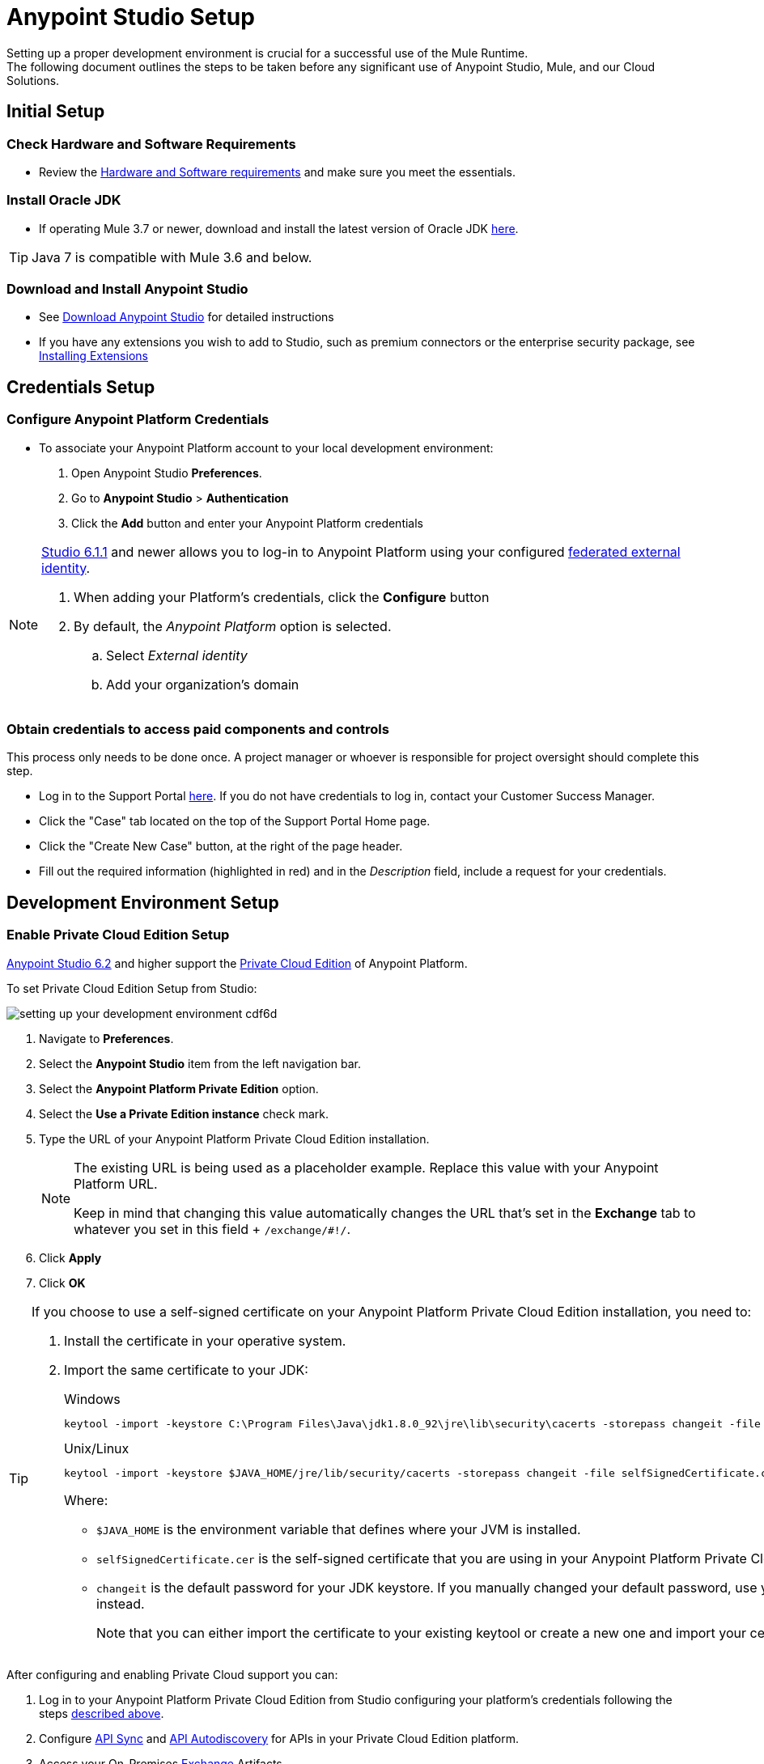 = Anypoint Studio Setup

Setting up a proper development environment is crucial for a successful use of the Mule Runtime. +
The following document outlines the steps to be taken before any significant use of Anypoint Studio, Mule, and our Cloud Solutions.

== Initial Setup

=== Check Hardware and Software Requirements

* Review the link:/anypoint-studio/v/6/hardware-and-software-requirements[Hardware and Software requirements] and make sure you meet the essentials.

=== Install Oracle JDK

* If operating Mule 3.7 or newer, download and install the latest version of Oracle JDK link:http://www.oracle.com/technetwork/java/javase/downloads/index.html[here].

[TIP]
Java 7 is compatible with Mule 3.6 and below.

=== Download and Install Anypoint Studio

* See link:/anypoint-studio/v/6/download-and-launch-anypoint-studio[Download Anypoint Studio] for detailed instructions

* If you have any extensions you wish to add to Studio, such as premium connectors or the enterprise security package, see link:/anypoint-studio/v/6/installing-extensions[Installing Extensions]


== Credentials Setup

=== Configure Anypoint Platform Credentials

* To associate your Anypoint Platform account to your local development environment:

. Open Anypoint Studio *Preferences*.
. Go to *Anypoint Studio* > *Authentication*
. Click the *Add* button and enter your Anypoint Platform credentials

[NOTE]
--
link:/release-notes/anypoint-studio-6.1-with-3.8.1-runtime-update-site-1-release-notes[Studio 6.1.1] and newer allows you to log-in to Anypoint Platform using your configured link:/access-management/external-identity[federated external identity].

. When adding your Platform's credentials, click the *Configure* button
. By default, the _Anypoint Platform_ option is selected.
.. Select _External identity_
.. Add your organization's domain
--

=== Obtain credentials to access paid components and controls

This process only needs to be done once. A project manager or whoever is responsible for project oversight should complete this step.

* Log in to the Support Portal link:https://support.mulesoft.com[here]. If you do not have credentials to log in, contact your Customer Success Manager.

* Click the "Case" tab located on the top of the Support Portal Home page.

* Click the "Create New Case" button, at the right of the page header.

* Fill out the required information (highlighted in red) and in the _Description_ field, include a request for your credentials.


== Development Environment Setup

=== Enable Private Cloud Edition Setup

link:/release-notes/anypoint-studio-6.2-with-3.8.3-runtime-release-notes[Anypoint Studio 6.2] and higher support the link:/anypoint-private-cloud/v/1.5/[Private Cloud Edition] of Anypoint Platform.

To set Private Cloud Edition Setup from Studio:

image:setting-up-your-development-environment-cdf6d.png[]

. Navigate to *Preferences*.
. Select the *Anypoint Studio* item from the left navigation bar.
. Select the *Anypoint Platform Private Edition* option.
. Select the *Use a Private Edition instance* check mark.
. Type the URL of your Anypoint Platform Private Cloud Edition installation.
+
[NOTE]
====
The existing URL is being used as a placeholder example. Replace this value with your Anypoint Platform URL.

Keep in mind that changing this value automatically changes the URL that's set in the *Exchange* tab to whatever you set in this field + `/exchange/#!/`.
====
+
. Click *Apply*
. Click *OK*

[TIP]
--
If you choose to use a self-signed certificate on your Anypoint Platform Private Cloud Edition installation, you need to:

. Install the certificate in your operative system.
. Import the same certificate to your JDK:
+
.Windows
[source]
----
keytool -import -keystore C:\Program Files\Java\jdk1.8.0_92\jre\lib\security\cacerts -storepass changeit -file selfSignedCertificate.cer
----
+
.Unix/Linux
[source]
----
keytool -import -keystore $JAVA_HOME/jre/lib/security/cacerts -storepass changeit -file selfSignedCertificate.cer
----
+
Where:
+
* `$JAVA_HOME` is the environment variable that defines where your JVM is installed.
* `selfSignedCertificate.cer` is the self-signed certificate that you are using in your Anypoint Platform Private Cloud Edition.
* `changeit` is the default password for your JDK keystore. If you manually changed your default password, use your current password instead.
+
Note that you can either import the certificate to your existing keytool or create a new one and import your certificate there.

--

After configuring and enabling Private Cloud support you can:

. Log in to your Anypoint Platform Private Cloud Edition from Studio configuring your platform's credentials following the steps link:/anypoint-studio/v/6/setting-up-your-development-environment#configure-anypoint-platform-credentials[described above].
. Configure link:/anypoint-studio/v/6/api-sync-reference[API Sync] and link:/api-manager/api-auto-discovery[API Autodiscovery] for APIs in your Private Cloud Edition platform.
. Access your On-Premises link:/getting-started/anypoint-exchange[Exchange] Artifacts.

=== Customize the Exchange Address

You can change the default location of link:/getting-started/anypoint-exchange[Anypoint Exchange] to point to a private version of exchange.

image:setting-up-your-development-environment-67928.png[]

To change the default address:

. Navigate to *Preferences*.
. Select the *Anypoint Studio* item from the left navigation bar.
. Select the *Exchange* option.
. Type the URL of your private exchange.

+
[NOTE]
If you're using the Anypoint Platform Private Cloud Edition, this field automatically changes when you follow the steps in <<Enable Private Cloud Edition Setup>>. This sets the exchange URL to the base URL you set there + `/exchange/#!/`. You can then modify the Exchange tab to customize this address.


=== Repositories Setup

==== Setup and Learn about Maven

Maven is a powerful build automation tool used for software project management. We highly urge our customers to use Maven, Gradle, or a similar in-house tool with any significant usage of MuleSoft software.

* Learn more about Maven http://maven.apache.org/guides/getting-started/[here].

* Start learning how to use Maven with Mule link:/anypoint-studio/v/6/using-maven-in-anypoint-studio[here].

==== Setup Code Repository

Code Repositories facilitate the tracking and versioning of changes developers make to a software project; this enables several people to work on the same project simultaneously without creating conflicts among the changes and additions they make.

* Learn more about two recommended Code Repositories: link:http://subversion.apache.org/[Subversion] and link:http://git-scm.com/[Git].

* Start learning how to use Subversion with Studio link:/anypoint-studio/v/6/using-subversion-with-studio[here].

==== Setup a Maven Repository Manager

A repository manager is a dedicated server application designed to manage repositories (internal and third party) of binary components. +
The usage of a repository manager is a best practice for any significant usage of Maven. Check link:http://www.sonatype.org/nexus/downloads/[Nexus] and link:http://www.jfrog.com/open-source/[Artifactory] as an example.


==== Configure MuleSoft Repositories

* Open the Repository Manager of your choice and configure a Proxy repository with the following information:
** Repository ID: muleee
** Repository Name: MuleSoft EE Repository
** Set up Remote Storage Location: `+https://repository.mulesoft.org/nexus-ee/content/repositories/releases-ee/+`
** Set the authentication method to use the User Name and password obtained from Support.


== Manage your built-in Mule Runtimes

=== Adding Mule Runtimes

* Anypoint Studio always comes bundled with the latest enterprise version of the Mule Runtime. If you wish to install any prior or beta version of the Runtime to develop applications with it in Studio, see link:/anypoint-studio/v/6/studio-update-sites[Updating Studio, Mule and Components].

* If you wish to develop applications with the free Community version of the Mule Runtime, see link:/anypoint-studio/v/6/adding-community-runtime[Installing Community Edition of Mule Runtime]


=== Deploying to Production Environments

Anypoint Studio comes bundled with the latest runtime for deploying and testing your applications. This server, however, is not meant for production as uptime restrictions apply. To deploy an application to your production environment you can either use:

* The link:/runtime-manager/[Runtime Manager], to deploy to a cloud or a local server/server-group/cluster
* A link:/mule-user-guide/v/3.8/downloading-and-starting-mule-esb[standalone local Mule server]
* The link:/mule-management-console/v/3.8/[Mule Management Console] to manage local servers (which will be deprecated in the future)


== Frequently Asked Questions

=== Does Studio Require any license keys?

No. Studio does not require any customer specific license keys. Just download Studio link:https://www.mulesoft.com/platform/studio[here] and start learning how to use it following its link:/anypoint-studio/v/6/[official documentation].

=== How many additional users can I add to an account?

Depending on your needs, we can provide access to varying numbers of users. We do not provide a fixed number as every account is different. +
Contact your Customer Success Manager for inquiries regarding the number of users you should add to your account.

=== How do I access the Support Portal?

Log in to the Support Portal link:https://support.mulesoft.com[here]. If you do not have credentials to log in, contact your Customer Success Manager.

=== How do I file a support ticket within the Support Portal?

. Log in to the Support Portal link:https://support.mulesoft.com[here]. If you do not have credentials to log in, contact your Customer Success Manager.
. Click the "Case" tab located on the top of the Support Portal Home page.
. Click the "Create New Case" button, at the right of the page header.
. Fill out the required information (marked with an asterisk(*)). Our support team will respond soon.

=== Do you need to configure servers with Anypoint Studio?

No, Anypoint Studio runs as an independent application on your machine, and it does not need to be configured with any servers.

=== Where do I find my license key?

1. Log in to the Support Portal link:https://support.mulesoft.com[here]. If you do not have credentials to log in, contact your Customer Success Manager.

2. Click the "Subscriptions" tab located on the top of the Support Portal Home page.

3. Click on the "Subscription Name" of the Subscription for which you would like a license key. Note that you must click on the "Subscription Name" (second column on the right) or you will not be forwarded to the correct page.

4. Click on the "License ID" number found on the bottom left of the page.

5. Click on the "View" button to download your license key.

=== What happens when my license key expires?

MuleSoft operates an annual subscription model. Your Customer Success Manager will reach out with regards to renewal during their regular cadence with you. You can always reach out to your Customer Success Manager if you are interested in discussing renewal beforehand.
